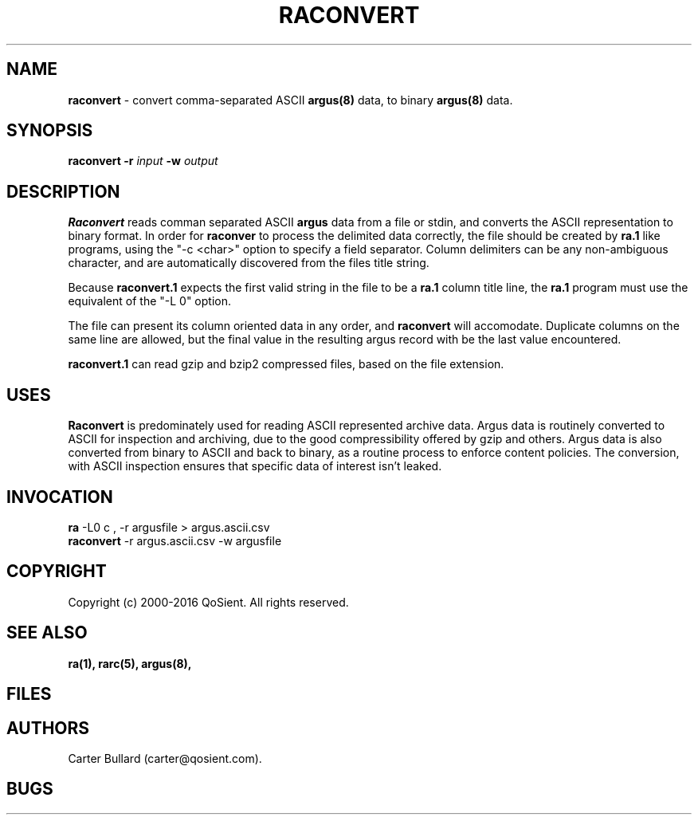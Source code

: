 .\" Copyright (c) 2000-2016 QoSient, LLC
.\" All rights reserved.
.\" 
.\" This program is free software; you can redistribute it and/or modify
.\" it under the terms of the GNU General Public License as published by
.\" the Free Software Foundation; either version 2, or (at your option)
.\" any later version.
.\"
.\" This program is distributed in the hope that it will be useful,
.\" but WITHOUT ANY WARRANTY; without even the implied warranty of
.\" MERCHANTABILITY or FITNESS FOR A PARTICULAR PURPOSE.  See the
.\" GNU General Public License for more details.
.\"
.\" You should have received a copy of the GNU General Public License
.\" along with this program; if not, write to the Free Software
.\" Foundation, Inc., 675 Mass Ave, Cambridge, MA 02139, USA.
.\"
.TH RACONVERT 1 "07 October 2003" "raconvert 3.0.8"
.SH NAME
\fBraconvert\fP \- convert comma-separated ASCII \fBargus(8)\fP data, to binary \fBargus(8)\fP data.
.SH SYNOPSIS
.B raconvert
\fB\-r\fP \fIinput\fP \fB\-w\fP \fIoutput\fP
.SH DESCRIPTION
.IX  "raconvert command"  ""  "\fLraconvert\fP \(em argus data"
.LP
.B Raconvert
reads comman separated ASCII
.BR argus
data from a file or stdin, and converts the ASCII representation to binary format.
In order for \fBraconver\fP to process the delimited data correctly, the file should
be created by \fBra.1\fP like programs, using the "-c <char>" option to specify
a field separator.  Column delimiters can be any non-ambiguous character, and are
automatically discovered from the files title string.

Because \fBraconvert.1\fP expects the first valid string in the file to be a
\fBra.1\fP column title line, the \fBra.1\fP program must use the equivalent
of the "-L 0" option.  

The file can present its column oriented data in any order, and \fBraconvert\fP will
accomodate.  Duplicate columns on the same line are allowed, but the final value
in the resulting argus record with be the last value encountered.

\fBraconvert.1\fP can read gzip and bzip2 compressed files, based on the file extension.

.SH USES
.B Raconvert
is predominately used for reading ASCII represented archive data.  Argus data is
routinely converted to ASCII for inspection and archiving, due to the good
compressibility offered by gzip and others.  Argus data is also converted from binary
to ASCII and back to binary, as a routine process to enforce content policies.
The conversion, with ASCII inspection ensures that specific data of interest isn't
leaked.

.SH INVOCATION
.nf
\fBra\fP -L0 c , -r argusfile > argus.ascii.csv 
\fBraconvert\fP -r argus.ascii.csv -w argusfile
.fi

.SH COPYRIGHT
Copyright (c) 2000-2016 QoSient. All rights reserved.
.SH SEE ALSO
.BR ra(1),
.BR rarc(5),
.BR argus(8),
.SH FILES

.SH AUTHORS
.nf
Carter Bullard (carter@qosient.com).
.fi
.SH BUGS
